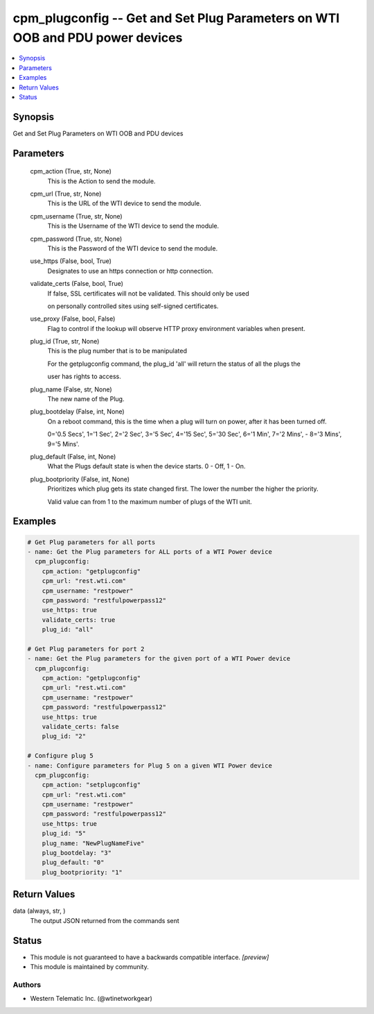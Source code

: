 .. _cpm_plugconfig_module:


cpm_plugconfig -- Get and Set Plug Parameters on WTI OOB and PDU power devices
==============================================================================

.. contents::
   :local:
   :depth: 1


Synopsis
--------

Get and Set Plug Parameters on WTI OOB and PDU devices






Parameters
----------

  cpm_action (True, str, None)
    This is the Action to send the module.


  cpm_url (True, str, None)
    This is the URL of the WTI device to send the module.


  cpm_username (True, str, None)
    This is the Username of the WTI device to send the module.


  cpm_password (True, str, None)
    This is the Password of the WTI device to send the module.


  use_https (False, bool, True)
    Designates to use an https connection or http connection.


  validate_certs (False, bool, True)
    If false, SSL certificates will not be validated. This should only be used

    on personally controlled sites using self-signed certificates.


  use_proxy (False, bool, False)
    Flag to control if the lookup will observe HTTP proxy environment variables when present.


  plug_id (True, str, None)
    This is the plug number that is to be manipulated

    For the getplugconfig command, the plug_id 'all' will return the status of all the plugs the

    user has rights to access.


  plug_name (False, str, None)
    The new name of the Plug.


  plug_bootdelay (False, int, None)
    On a reboot command, this is the time when a plug will turn on power, after it has been turned off.

    0='0.5 Secs', 1='1 Sec', 2='2 Sec', 3='5 Sec', 4='15 Sec', 5='30 Sec', 6='1 Min', 7='2 Mins', - 8='3 Mins', 9='5 Mins'.


  plug_default (False, int, None)
    What the Plugs default state is when the device starts. 0 - Off, 1 - On.


  plug_bootpriority (False, int, None)
    Prioritizes which plug gets its state changed first. The lower the number the higher the priority.

    Valid value can from 1 to the maximum number of plugs of the WTI unit.









Examples
--------

.. code-block:: yaml+jinja

    
    # Get Plug parameters for all ports
    - name: Get the Plug parameters for ALL ports of a WTI Power device
      cpm_plugconfig:
        cpm_action: "getplugconfig"
        cpm_url: "rest.wti.com"
        cpm_username: "restpower"
        cpm_password: "restfulpowerpass12"
        use_https: true
        validate_certs: true
        plug_id: "all"

    # Get Plug parameters for port 2
    - name: Get the Plug parameters for the given port of a WTI Power device
      cpm_plugconfig:
        cpm_action: "getplugconfig"
        cpm_url: "rest.wti.com"
        cpm_username: "restpower"
        cpm_password: "restfulpowerpass12"
        use_https: true
        validate_certs: false
        plug_id: "2"

    # Configure plug 5
    - name: Configure parameters for Plug 5 on a given WTI Power device
      cpm_plugconfig:
        cpm_action: "setplugconfig"
        cpm_url: "rest.wti.com"
        cpm_username: "restpower"
        cpm_password: "restfulpowerpass12"
        use_https: true
        plug_id: "5"
        plug_name: "NewPlugNameFive"
        plug_bootdelay: "3"
        plug_default: "0"
        plug_bootpriority: "1"



Return Values
-------------

data (always, str, )
  The output JSON returned from the commands sent





Status
------




- This module is not guaranteed to have a backwards compatible interface. *[preview]*


- This module is maintained by community.



Authors
~~~~~~~

- Western Telematic Inc. (@wtinetworkgear)

